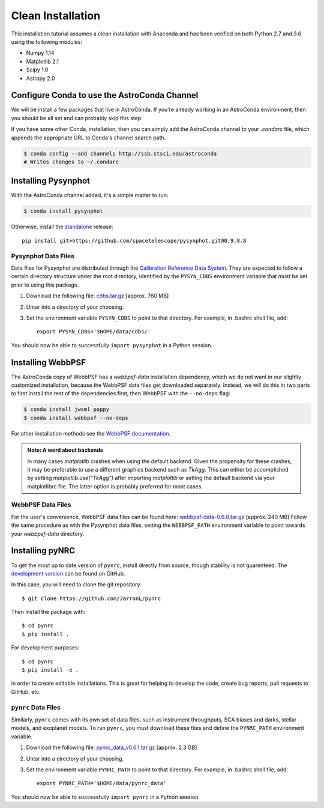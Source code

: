 .. _clean_install

=========================
Clean Installation
=========================

This installation tutorial assumes a clean installation with 
Anaconda and has been verified on both Python 2.7 and 3.6 using the following modules:

* Numpy 1.14   
* Matplotlib 2.1
* Scipy 1.0    
* Astropy 2.0


.. _configure_astroconda_channel:

Configure Conda to use the AstroConda Channel
=============================================

We will be install a few packages that live in AstroConda. 
If you're already working in an AstroConda environment, 
then you should be all set and can probably skip this step.

If you have some other Conda, installation, then you can simply 
add the AstroConda channel to your `.condarc` file, which appends 
the appropriate URL to Conda's channel search path.

.. code-block:: sh

    $ conda config --add channels http://ssb.stsci.edu/astroconda
    # Writes changes to ~/.condarc


.. _install_pysynphot

Installing Pysynphot
====================

With the AstroConda channel added, it's a simple matter to run:

.. code-block:: sh

    $ conda install pysynphot

Otherwise, install the
`standalone <https://github.com/spacetelescope/pysynphot/releases>`_ release::

    pip install git+https://github.com/spacetelescope/pysynphot.git@0.9.8.8

Pysynphot Data Files
--------------------

Data files for Pysynphot are distributed through the
`Calibration Reference Data System <http://www.stsci.edu/hst/observatory/crds/throughput.html>`_. 
They are expected to follow a certain directory structure under the root
directory, identified by the ``PYSYN_CDBS`` environment variable that *must* be
set prior to using this package.

1. Download the following file: 
   `cdbs.tar.gz <http://http://mips.as.arizona.edu/~jleisenring/pynrc/cdbs.tar.gz>`_  [approx. 760 MB]
2. Untar into a directory of your choosing.
3. Set the environment variable ``PYSYN_CDBS`` to point to that directory. 
   For example, in .bashrc shell file, add::

    export PYSYN_CDBS='$HOME/data/cdbs/'

You should now be able to successfully ``import pysynphot`` in a Python session.


.. _install_webbpsf

Installing WebbPSF
====================

The AstroConda copy of WebbPSF has a `webbpsf-data` installation dependency, 
which we do not want in our slightly customized installation, because the WebbPSF 
data files get downloaded separately. Instead, we will do this in two parts to 
first install the rest of the dependencies first, then WebbPSF with the 
``--no-deps`` flag:

.. code-block:: sh

    $ conda install jwxml poppy
    $ conda install webbpsf --no-deps

For other installation methods see the `WebbPSF documentation <https://webbpsf.readthedocs.io>`_.

.. admonition:: Note: A word about backends
    
    In many cases `matplotlib` crashes when using the default backend. 
    Given the propensity for these crashes, it may be preferable to 
    use a different graphics backend such as `TkAgg`. This can either be
    accomplished by setting `matplotlib.use("TkAgg")` after
    importing `matplotlib` or setting the default backend
    via your matplotlibrc file. The latter option is probably preferred
    for most cases.


WebbPSF Data Files
--------------------------

For the user's convenience, WebbPSF data files can be found here: 
`webbpsf-data-0.6.0.tar.gz <http://mips.as.arizona.edu/~jleisenring/pynrc/webbpsf-data-0.6.0.tar.gz>`_  [approx. 240 MB]
Follow the same procedure as with the Pysynphot data files, 
setting the ``WEBBPSF_PATH`` environment variable to point 
towards your `webbpsf-data` directory.


.. _install_pynrc_clean

Installing pyNRC
====================

To get the most up to date version of ``pynrc``, install directly 
from source, though stability is not guarenteed. The 
`development version <https://github.com/JarronL/pynrc>`_ 
can be found on GitHub.

In this case, you will need to clone the git repository::

    $ git clone https://github.com/JarronL/pynrc

Then install the package with::

    $ cd pynrc
    $ pip install .
    
For development purposes::

    $ cd pynrc
    $ pip install -e .

in order to create editable installations. This is great for helping
to develop the code, create bug reports, pull requests to GitHub, etc.


``pynrc`` Data Files
--------------------------

Similarly, ``pynrc`` comes with its own set of data files, 
such as instrument throughputs, SCA biases and darks, 
stellar models, and exoplanet models. To run ``pynrc``, 
you must download these files and define the 
``PYNRC_PATH`` environment variable.

1. Download the following file: 
   `pynrc_data_v0.6.1.tar.gz <http://mips.as.arizona.edu/~jleisenring/pynrc/pynrc_data_v0.6.1.tar.gz>`_  [approx. 2.3 GB]
2. Untar into a directory of your choosing.
3. Set the environment variable ``PYNRC_PATH`` to point to that directory. 
   For example, in .bashrc shell file, add::

    export PYNRC_PATH='$HOME/data/pynrc_data'

You should now be able to successfully ``import pynrc`` in a Python session.

